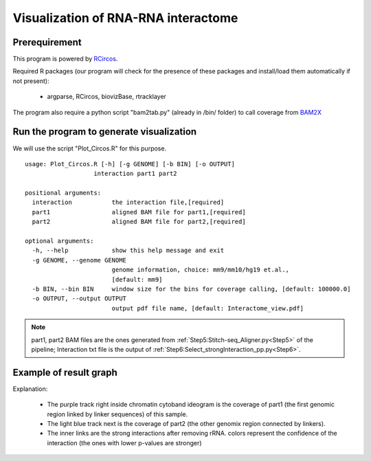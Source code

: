 ====================================
Visualization of RNA-RNA interactome
====================================

Prerequirement
--------------

This program is powered by `RCircos <http://cran.r-project.org/web/packages/RCircos/index.html>`_.

Required R packages (our program will check for the presence of these packages and install/load them automatically if not present):
 
 * argparse, RCircos, biovizBase, rtracklayer 

The program also require a python script "bam2tab.py" (already in /bin/ folder) to call coverage from `BAM2X <https://github.com/nimezhu/bam2x/blob/master/scripts/bed2tab.py>`_

Run the program to generate visualization
-----------------------------------------
.. index:: Plot_Circos.R

We will use the script "Plot_Circos.R" for this purpose. ::
  
  usage: Plot_Circos.R [-h] [-g GENOME] [-b BIN] [-o OUTPUT]
                     interaction part1 part2

  positional arguments:
    interaction           the interaction file,[required]
    part1                 aligned BAM file for part1,[required]
    part2                 aligned BAM file for part2,[required]

  optional arguments:
    -h, --help            show this help message and exit
    -g GENOME, --genome GENOME
                          genome information, choice: mm9/mm10/hg19 et.al.,
                          [default: mm9]
    -b BIN, --bin BIN     window size for the bins for coverage calling, [default: 100000.0]
    -o OUTPUT, --output OUTPUT
                          output pdf file name, [default: Interactome_view.pdf]

.. note::
  
  part1, part2 BAM files are the ones generated from :ref:`Step5:Stitch-seq_Aligner.py<Step5>` of the pipeline; Interaction txt file is the output of :ref:`Step6:Select_strongInteraction_pp.py<Step6>`.


Example of result graph
-----------------------

.. image:: Interactome_GGCG.JPG

Explanation:

 * The purple track right inside chromatin cytoband ideogram is the coverage of part1 (the first genomic region linked by linker sequences)  of this sample. 
 * The light blue track next is the coverage of part2 (the other genomix region connected by linkers). 
 * The inner links are the strong interactions after removing rRNA. colors represent the confidence of the interaction (the ones with lower p-values are stronger)
